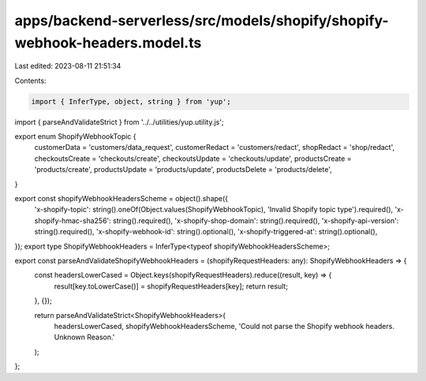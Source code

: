apps/backend-serverless/src/models/shopify/shopify-webhook-headers.model.ts
===========================================================================

Last edited: 2023-08-11 21:51:34

Contents:

.. code-block:: ts

    import { InferType, object, string } from 'yup';
import { parseAndValidateStrict } from '../../utilities/yup.utility.js';

export enum ShopifyWebhookTopic {
    customerData = 'customers/data_request',
    customerRedact = 'customers/redact',
    shopRedact = 'shop/redact',
    checkoutsCreate = 'checkouts/create',
    checkoutsUpdate = 'checkouts/update',
    productsCreate = 'products/create',
    productsUpdate = 'products/update',
    productsDelete = 'products/delete',
}

export const shopifyWebhookHeadersScheme = object().shape({
    'x-shopify-topic': string().oneOf(Object.values(ShopifyWebhookTopic), 'Invalid Shopify topic type').required(),
    'x-shopify-hmac-sha256': string().required(),
    'x-shopify-shop-domain': string().required(),
    'x-shopify-api-version': string().required(),
    'x-shopify-webhook-id': string().optional(),
    'x-shopify-triggered-at': string().optional(),
});
export type ShopifyWebhookHeaders = InferType<typeof shopifyWebhookHeadersScheme>;

export const parseAndValidateShopifyWebhookHeaders = (shopifyRequestHeaders: any): ShopifyWebhookHeaders => {
    const headersLowerCased = Object.keys(shopifyRequestHeaders).reduce((result, key) => {
        result[key.toLowerCase()] = shopifyRequestHeaders[key];
        return result;
    }, {});

    return parseAndValidateStrict<ShopifyWebhookHeaders>(
        headersLowerCased,
        shopifyWebhookHeadersScheme,
        'Could not parse the Shopify webhook headers. Unknown Reason.'
    );
};


